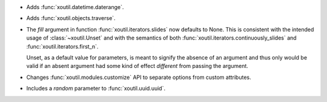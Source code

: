 - Adds :func:`xoutil.datetime.daterange`.

- Adds :func:`xoutil.objects.traverse`.

- The `fill` argument in function :func:`xoutil.iterators.slides` now
  defaults to None. This is consistent with the intended usage of
  :class:`~xoutil.Unset` and with the semantics of both
  :func:`xoutil.iterators.continuously_slides` and
  :func:`xoutil.iterators.first_n`.

  Unset, as a default value for parameters, is meant to signify the absence
  of an argument and thus only would be valid if an absent argument had some
  kind of effect *different* from passing the argument.

- Changes :func:`xoutil.modules.customize` API to separate options from
  custom attributes.

- Includes a `random` parameter to :func:`xoutil.uuid.uuid`.
